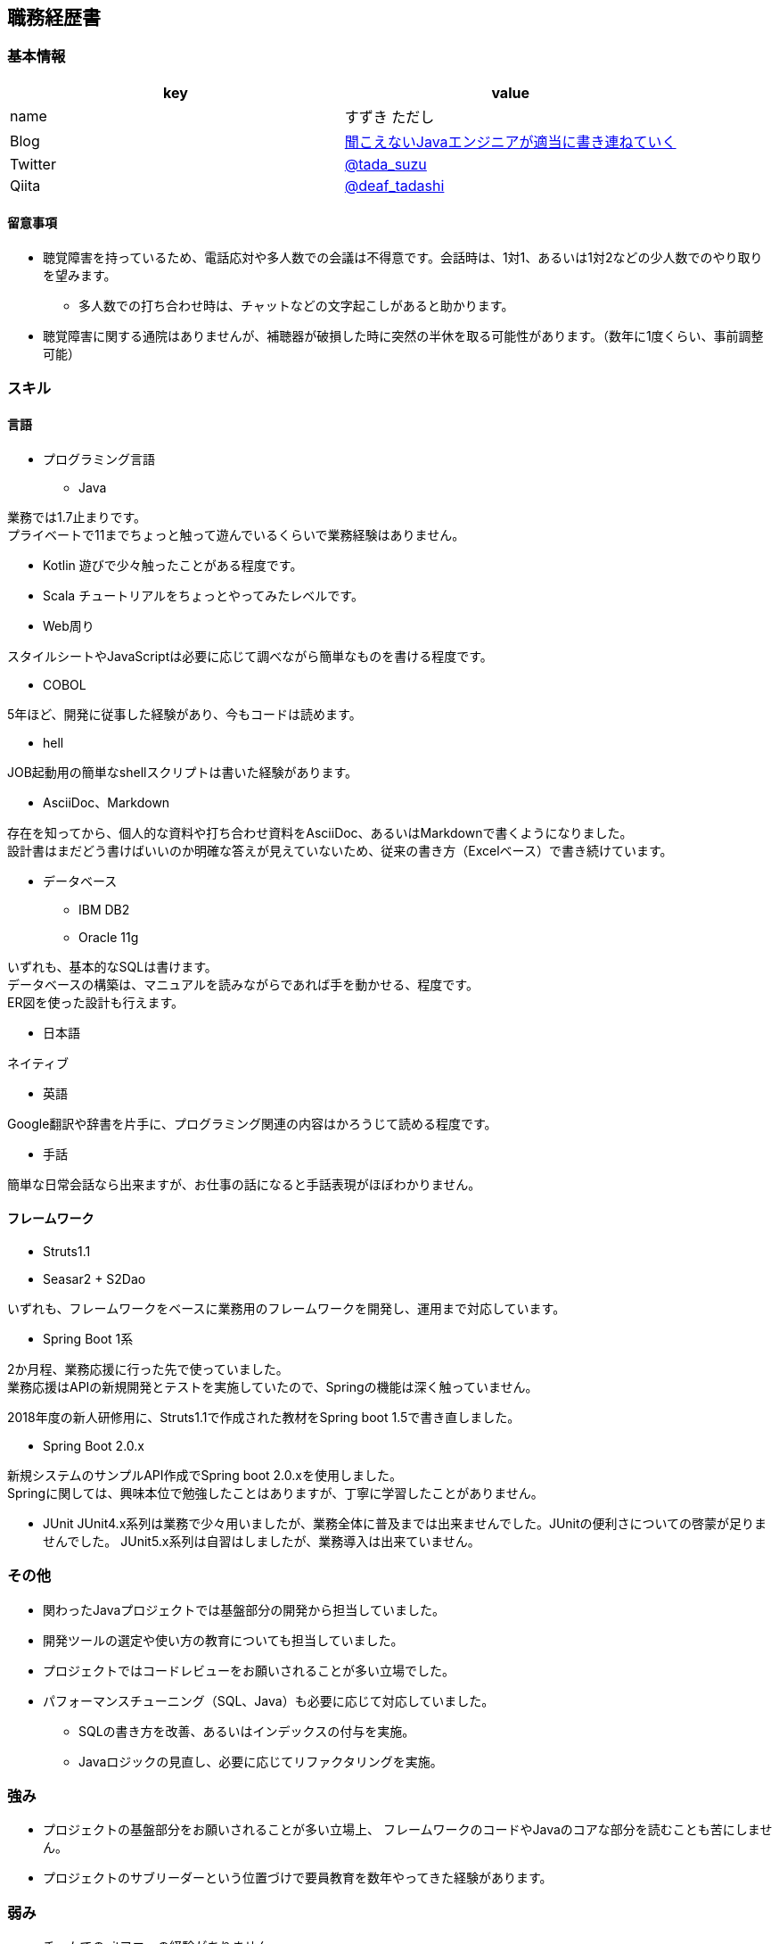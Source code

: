 == 職務経歴書

=== 基本情報

[options="header"]
|===============================================================
| key | value

| name | すずき ただし
| Blog | http://tadashi.hatenablog.com/[聞こえないJavaエンジニアが適当に書き連ねていく]
| Twitter | https://twitter.com/tada_suzu[@tada_suzu]
| Qiita | https://qiita.com/deaf_tadashi[@deaf_tadashi]
|===============================================================

==== 留意事項
* 聴覚障害を持っているため、電話応対や多人数での会議は不得意です。会話時は、1対1、あるいは1対2などの少人数でのやり取りを望みます。
** 多人数での打ち合わせ時は、チャットなどの文字起こしがあると助かります。
* 聴覚障害に関する通院はありませんが、補聴器が破損した時に突然の半休を取る可能性があります。（数年に1度くらい、事前調整可能）

=== スキル

==== 言語
* プログラミング言語
** Java

業務では1.7止まりです。 +
プライベートで11までちょっと触って遊んでいるくらいで業務経験はありません。

** Kotlin
遊びで少々触ったことがある程度です。

** Scala
チュートリアルをちょっとやってみたレベルです。

** Web周り

スタイルシートやJavaScriptは必要に応じて調べながら簡単なものを書ける程度です。

** COBOL

5年ほど、開発に従事した経験があり、今もコードは読めます。

** hell

JOB起動用の簡単なshellスクリプトは書いた経験があります。

** AsciiDoc、Markdown

存在を知ってから、個人的な資料や打ち合わせ資料をAsciiDoc、あるいはMarkdownで書くようになりました。 +
設計書はまだどう書けばいいのか明確な答えが見えていないため、従来の書き方（Excelベース）で書き続けています。

** データベース

*** IBM DB2
*** Oracle 11g

いずれも、基本的なSQLは書けます。 +
データベースの構築は、マニュアルを読みながらであれば手を動かせる、程度です。 +
ER図を使った設計も行えます。

* 日本語

ネイティブ

* 英語

Google翻訳や辞書を片手に、プログラミング関連の内容はかろうじて読める程度です。

* 手話

簡単な日常会話なら出来ますが、お仕事の話になると手話表現がほぼわかりません。


==== フレームワーク
* Struts1.1
* Seasar2 + S2Dao

いずれも、フレームワークをベースに業務用のフレームワークを開発し、運用まで対応しています。

* Spring Boot 1系

2か月程、業務応援に行った先で使っていました。 +
業務応援はAPIの新規開発とテストを実施していたので、Springの機能は深く触っていません。

2018年度の新人研修用に、Struts1.1で作成された教材をSpring boot 1.5で書き直しました。

* Spring Boot 2.0.x

新規システムのサンプルAPI作成でSpring boot 2.0.xを使用しました。 +
Springに関しては、興味本位で勉強したことはありますが、丁寧に学習したことがありません。

* JUnit
JUnit4.x系列は業務で少々用いましたが、業務全体に普及までは出来ませんでした。JUnitの便利さについての啓蒙が足りませんでした。
JUnit5.x系列は自習はしましたが、業務導入は出来ていません。

=== その他

** 関わったJavaプロジェクトでは基盤部分の開発から担当していました。
** 開発ツールの選定や使い方の教育についても担当していました。
** プロジェクトではコードレビューをお願いされることが多い立場でした。
** パフォーマンスチューニング（SQL、Java）も必要に応じて対応していました。
*** SQLの書き方を改善、あるいはインデックスの付与を実施。
*** Javaロジックの見直し、必要に応じてリファクタリングを実施。


=== 強み

* プロジェクトの基盤部分をお願いされることが多い立場上、
フレームワークのコードやJavaのコアな部分を読むことも苦にしません。
* プロジェクトのサブリーダーという位置づけで要員教育を数年やってきた経験があります。


=== 弱み
* チームでのgitフローの経験がありません。
** subversionでの運用止まりです。
* 業務で新しいことをやる機会がないため、ちょっと触ったことがある程度の知識が多いです。

=== やったことはないが、興味があるもの
* クラウドで動くアプリケーション構築
* Dockerを使ったプロジェクト開発
** Dockerの自習は職場の端末でやったことがありますが、ネットワーク周りがうまくいかず、開発で使えるところまでいけていません。

== 登壇歴
* JJUG CCC 2016 fall
** JMH超入門 というテーマで20分お話しました。

== 職務経歴

=== 2017年11月、12月
==== 業務内容
Spring Boot 1.4で新規開発を行っているプロジェクトの開発支援に行きました。 +
APIの新規開発とテストを担当していました。

==== 環境

* プログラミング言語
** Java1.8 + Spring Boot 1.4

* データベース
** PostgreSQL

=== 2014年1月～現在
==== 業務内容
音楽会社の販売管理システムの再構築を経て、維持・ユーザー要望対応を担当しています。 +
前プロジェクトが中断する前から要件定義が始まっており、参画した時点では要件定義がほぼ完了していました。 +
システムの基盤、画面・バッチのプロトタイプ開発、技術調査を経て、今は基本設計、詳細設計、実装、テストとすべてを担当しています。

その他、音楽会社の社内システムの一部機能を別の社内システムに移植、Chrome対応などの細かい案件も担当しました。 +
細かい案件では私が実際に手を動かすことはほとんどなく、事前の調査及び修正方針決め、進捗管理を担当しました。

2016年後半からスポット的に、お客様の環境で動いていたシステムの改修を依頼されることがあります。 +
システムの作りについてはお客様もすべてを把握しているわけではないため、コードを読みながら修正箇所を確認して対応していました。

==== 環境

* サーバー
** Linux + Tomcat7
** Windows Server + Tomcat 8.5

* プログラミング言語
** Java1.7 + seasar2(をベースにしたフレームワーク)
** Java1.8 + Struts1(をベースにした他社開発のフレームワーク)

* データベース
** Oracle11g
** IBM Db2

=== 2013年9月 ～ 2013年12月
==== 業務内容
自社システムのリプレース対応（会社都合により中断）を担当しました。 +
前業務終了前から続いていたプロジェクトにプログラマとして参画しましたが、プロジェクトそのものが中断となりました。 +
プロジェクト内では、システム基盤として技術調査・プロトタイプの開発を行っていました。

==== 環境

* サーバー
** GlassFish

* プログラミング言語
** Java1.7 + オリジナルフレームワーク
*** オリジナルフレームワークは先人が開発したものをカスタマイズしようとしていた矢先にプロジェクトが中止。

* データベース
** PostgreSQL

=== 2002年4月 ～ 2013年9月
==== 業務内容
音楽関係の物流会社が運営している、物流パッケージシステムの開発、維持を行いました。

入社当初はIBM汎用機＋COBOLのシステムでしたが、2006年頃に画面をWeb化、2008年頃にホストをオープン系にリプレースしました。
両方のプロジェクトに主担当として関わっております。

画面のWeb化時はシステム基盤を担当するプログラマ、ホストのリプレース時は画面側の進捗管理を担当しつつ、技術調査・実装を担いました。
システムの総合テスト等も経験しております。

最後の1年間は客先に常駐し、開発担当チームのリーダーとしてチームを率いていました。

==== 環境

* サーバー

** IBM汎用機(2002年4月～2008年頃まで)
** Linux + Websphere(2008年頃～2013年)

* プログラミング言語
** COBOL
** Java1.6 + struts1.1

* データベース
** IBM DB2
